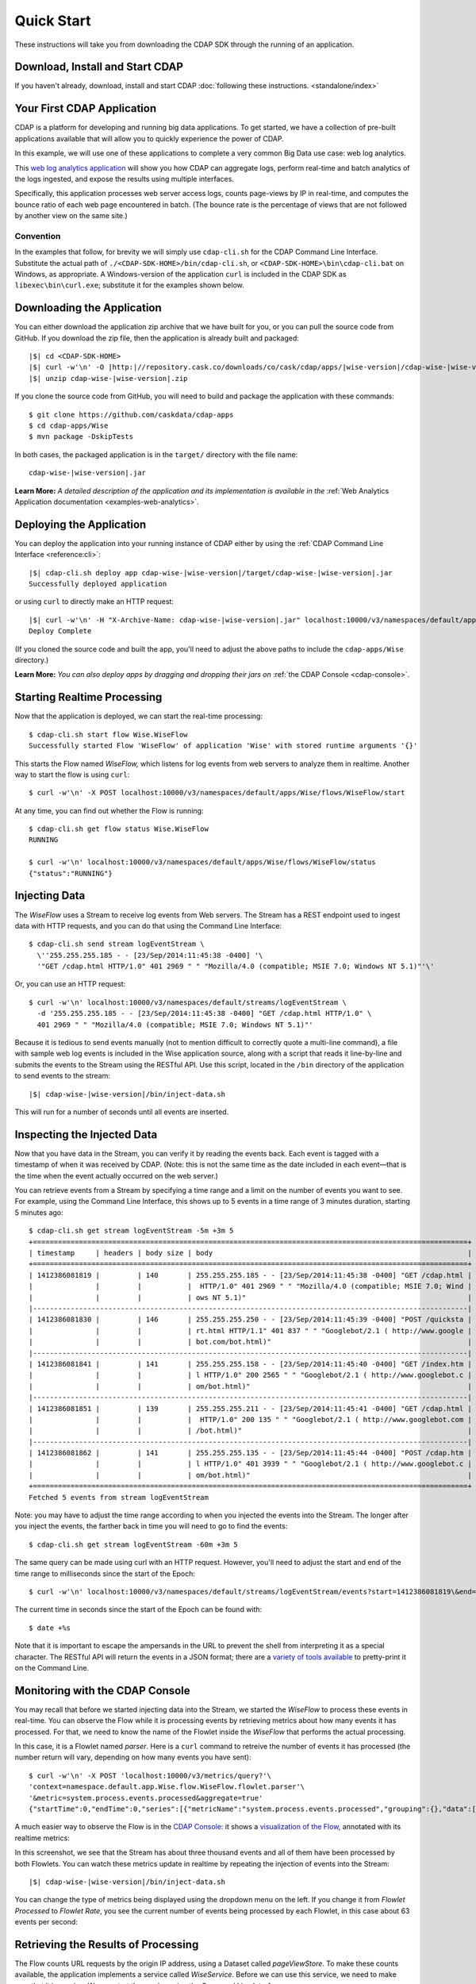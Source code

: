 .. meta::
    :author: Cask Data, Inc.
    :copyright: Copyright © 2014-2015 Cask Data, Inc.

.. _quick-start:

============================================
Quick Start
============================================

These instructions will take you from downloading the CDAP SDK through the running of an application.

Download, Install and Start CDAP
================================
If you haven't already, download, install and start CDAP 
:doc:`following these instructions. <standalone/index>`

Your First CDAP Application
===========================
CDAP is a platform for developing and running big data applications. To get started, we
have a collection of pre-built applications available that will allow you to quickly
experience the power of CDAP.

In this example, we will use one of these applications to complete a very common Big Data
use case: web log analytics.

This `web log analytics application
<https://github.com/caskdata/cdap-apps/tree/develop/Wise>`__ will show you how CDAP can
aggregate logs, perform real-time and batch analytics of the logs ingested, and expose the
results using multiple interfaces. 

Specifically, this application processes web server access logs, counts page-views by IP
in real-time, and computes the bounce ratio of each web page encountered in batch. (The
bounce rate is the percentage of views that are not followed by another view on the same
site.)

Convention
----------
In the examples that follow, for brevity we will simply use ``cdap-cli.sh`` for the
CDAP Command Line Interface. Substitute the actual path of
``./<CDAP-SDK-HOME>/bin/cdap-cli.sh``, or ``<CDAP-SDK-HOME>\bin\cdap-cli.bat`` on Windows,
as appropriate. A Windows-version of the application ``curl`` is included in the CDAP SDK as
``libexec\bin\curl.exe``; substitute it for the examples shown below.

.. highlight:: console

Downloading the Application
===========================
You can either download the application zip archive that we have built for you, or
you can pull the source code from GitHub. If you download the zip file, then the application
is already built and packaged:

.. container:: highlight

  .. parsed-literal::
    |$| cd <CDAP-SDK-HOME>
    |$| curl -w'\\n' -O |http:|//repository.cask.co/downloads/co/cask/cdap/apps/|wise-version|/cdap-wise-|wise-version|.zip
    |$| unzip cdap-wise-|wise-version|.zip

If you clone the source code from GitHub, you will need to build and package the
application with these commands::

  $ git clone https://github.com/caskdata/cdap-apps
  $ cd cdap-apps/Wise
  $ mvn package -DskipTests

In both cases, the packaged application is in the ``target/`` directory with the file name:

.. container:: highlight

  .. parsed-literal::
    cdap-wise-|wise-version|.jar

**Learn More:** *A detailed description of the application and its implementation is
available in the* :ref:`Web Analytics Application documentation <examples-web-analytics>`.


Deploying the Application
=========================
You can deploy the application into your running instance of CDAP either by using the 
:ref:`CDAP Command Line Interface <reference:cli>`:

.. container:: highlight

  .. parsed-literal::
    |$| cdap-cli.sh deploy app cdap-wise-|wise-version|/target/cdap-wise-|wise-version|.jar
    Successfully deployed application

or using ``curl`` to directly make an HTTP request:

.. container:: highlight

  .. parsed-literal::
    |$| curl -w'\\n' -H "X-Archive-Name: cdap-wise-|wise-version|.jar" localhost:10000/v3/namespaces/default/apps \
      --data-binary @cdap-wise-|wise-version|/target/cdap-wise-|wise-version|.jar
    Deploy Complete
    
(If you cloned the source code and built the app, you'll need to adjust the above paths to
include the ``cdap-apps/Wise`` directory.)

**Learn More:** *You can also deploy apps by dragging and dropping their jars on* :ref:`the CDAP Console <cdap-console>`.


Starting Realtime Processing
============================
Now that the application is deployed, we can start the real-time processing::

  $ cdap-cli.sh start flow Wise.WiseFlow
  Successfully started Flow 'WiseFlow' of application 'Wise' with stored runtime arguments '{}'

This starts the Flow named *WiseFlow,* which listens for log events from web servers to
analyze them in realtime. Another way to start the flow is using ``curl``::

  $ curl -w'\n' -X POST localhost:10000/v3/namespaces/default/apps/Wise/flows/WiseFlow/start

At any time, you can find out whether the Flow is running::

  $ cdap-cli.sh get flow status Wise.WiseFlow
  RUNNING
  
  $ curl -w'\n' localhost:10000/v3/namespaces/default/apps/Wise/flows/WiseFlow/status
  {"status":"RUNNING"}


Injecting Data 
==============
The *WiseFlow* uses a Stream to receive log events from Web servers. The Stream has a REST
endpoint used to ingest data with HTTP requests, and you can do that using the
Command Line Interface::

  $ cdap-cli.sh send stream logEventStream \
    \''255.255.255.185 - - [23/Sep/2014:11:45:38 -0400] '\
    '"GET /cdap.html HTTP/1.0" 401 2969 " " "Mozilla/4.0 (compatible; MSIE 7.0; Windows NT 5.1)"'\'

Or, you can use an HTTP request::

  $ curl -w'\n' localhost:10000/v3/namespaces/default/streams/logEventStream \
    -d '255.255.255.185 - - [23/Sep/2014:11:45:38 -0400] "GET /cdap.html HTTP/1.0" \ 
    401 2969 " " "Mozilla/4.0 (compatible; MSIE 7.0; Windows NT 5.1)"'

Because it is tedious to send events manually (not to mention difficult to correctly quote
a multi-line command), a file with sample web log events is included in the Wise
application source, along with a script that reads it line-by-line and submits the events
to the Stream using the RESTful API. Use this script, located in the ``/bin`` directory of
the application to send events to the stream:

.. container:: highlight

  .. parsed-literal::
    |$| cdap-wise-|wise-version|/bin/inject-data.sh

This will run for a number of seconds until all events are inserted.

Inspecting the Injected Data 
============================
Now that you have data in the Stream, you can verify it by reading the events back. Each
event is tagged with a timestamp of when it was received by CDAP. (Note: this is not the
same time as the date included in each event—that is the time when the event actually
occurred on the web server.) 

You can retrieve events from a Stream by specifying a time range and a limit on the number
of events you want to see. For example, using the Command Line Interface, this shows up to 5 events
in a time range of 3 minutes duration, starting 5 minutes ago::

  $ cdap-cli.sh get stream logEventStream -5m +3m 5
  +========================================================================================================+
  | timestamp     | headers | body size | body                                                             |
  +========================================================================================================+
  | 1412386081819 |         | 140       | 255.255.255.185 - - [23/Sep/2014:11:45:38 -0400] "GET /cdap.html |
  |               |         |           |  HTTP/1.0" 401 2969 " " "Mozilla/4.0 (compatible; MSIE 7.0; Wind |
  |               |         |           | ows NT 5.1)"                                                     |
  |--------------------------------------------------------------------------------------------------------|
  | 1412386081830 |         | 146       | 255.255.255.250 - - [23/Sep/2014:11:45:39 -0400] "POST /quicksta |
  |               |         |           | rt.html HTTP/1.1" 401 837 " " "Googlebot/2.1 ( http://www.google |
  |               |         |           | bot.com/bot.html)"                                               |
  |--------------------------------------------------------------------------------------------------------|
  | 1412386081841 |         | 141       | 255.255.255.158 - - [23/Sep/2014:11:45:40 -0400] "GET /index.htm |
  |               |         |           | l HTTP/1.0" 200 2565 " " "Googlebot/2.1 ( http://www.googlebot.c |
  |               |         |           | om/bot.html)"                                                    |
  |--------------------------------------------------------------------------------------------------------|
  | 1412386081851 |         | 139       | 255.255.255.211 - - [23/Sep/2014:11:45:41 -0400] "GET /cdap.html |
  |               |         |           |  HTTP/1.0" 200 135 " " "Googlebot/2.1 ( http://www.googlebot.com |
  |               |         |           | /bot.html)"                                                      |
  |--------------------------------------------------------------------------------------------------------|
  | 1412386081862 |         | 141       | 255.255.255.135 - - [23/Sep/2014:11:45:44 -0400] "POST /cdap.htm |
  |               |         |           | l HTTP/1.0" 401 3939 " " "Googlebot/2.1 ( http://www.googlebot.c |
  |               |         |           | om/bot.html)"                                                    |
  +========================================================================================================+
  Fetched 5 events from stream logEventStream
  
Note: you may have to adjust the time range according to when you injected the
events into the Stream. The longer after you inject the events, the farther back in time
you will need to go to find the events::

  $ cdap-cli.sh get stream logEventStream -60m +3m 5

The same query can be made using curl with an HTTP request. However, you'll need to adjust the
start and end of the time range to milliseconds since the start of the Epoch::

  $ curl -w'\n' localhost:10000/v3/namespaces/default/streams/logEventStream/events?start=1412386081819\&end=1412386081870\&limit=5
  
The current time in seconds since the start of the Epoch can be found with::

  $ date +%s

Note that it is important to escape the ampersands in the URL to prevent the shell from
interpreting it as a special character. The RESTful API will return the events in a JSON
format; there are a `variety of tools available
<https://www.google.com/search?q=json+pretty+print>`__ to pretty-print it on the
Command Line.


Monitoring with the CDAP Console
================================
You may recall that before we started injecting data into the Stream, we started the
*WiseFlow* to process these events in real-time. You can observe the Flow while it is
processing events by retrieving metrics about how many events it has processed. For that,
we need to know the name of the Flowlet inside the *WiseFlow* that performs the actual
processing. 

In this case, it is a Flowlet named *parser*. Here is a ``curl`` command to retreive the
number of events it has processed (the number return will vary, depending on how many
events you have sent)::

  $ curl -w'\n' -X POST 'localhost:10000/v3/metrics/query?'\
  'context=namespace.default.app.Wise.flow.WiseFlow.flowlet.parser'\
  '&metric=system.process.events.processed&aggregate=true'
  {"startTime":0,"endTime":0,"series":[{"metricName":"system.process.events.processed","grouping":{},"data":[{"time":0,"value":3007}]}]}

A much easier way to observe the Flow is in the `CDAP Console: <http://localhost:9999>`__
it shows a `visualization of the Flow, <http://localhost:9999/#/flows/Wise:WiseFlow>`__
annotated with its realtime metrics:

.. image:: ../_images/quickstart/wise-flow1.png
   :width: 600px

In this screenshot, we see that the Stream has about three thousand events and all of them
have been processed by both Flowlets. You can watch these metrics update in realtime by
repeating the injection of events into the Stream:

.. container:: highlight

  .. parsed-literal::
    |$| cdap-wise-|wise-version|/bin/inject-data.sh
  
You can change the type of metrics being displayed using the dropdown menu on the left. If
you change it from *Flowlet Processed* to *Flowlet Rate*, you see the current number of
events being processed by each Flowlet, in this case about 63 events per second:

.. image:: ../_images/quickstart/wise-flow2.png
   :width: 600px

.. *Learn More:* A complete description of the Flow status page can be found in the
.. :ref:`CDAP Console documentation. <admin-guide:cdap-console>`


Retrieving the Results of Processing 
====================================
The Flow counts URL requests by the origin IP address, using a Dataset called
*pageViewStore*. To make these counts available, the application implements a service called
*WiseService*. Before we can use this service, we need to make sure that it is running. We
can start the service using the Command Line Interface::

  $ cdap-cli.sh start service Wise.WiseService
  Successfully started Service 'WiseService' of application 'Wise' with stored runtime arguments '{}'
  
Or, using a REST call::

  $ curl -w'\n' -X POST localhost:10000/v3/namespaces/default/apps/Wise/services/WiseService/start
  
  $ curl -w'\n' localhost:10000/v3/namespaces/default/apps/Wise/services/WiseService/status
  {"status":"RUNNING"}

Now that the service is running, we can query it to find out the current count for a
particular IP address. For example, the data injected by our script contains this line
(reformatted to fit)::

  255.255.255.239 - - [23/Sep/2014:11:46:05 -0400] "POST /home.html HTTP/1.1" 
    401 2620 " " "Opera/9.20 (Windows NT 6.0; U; en)"

To find out the total number of page views from this IP address, we can query the service
using a REST call::

  $ curl -w'\n' localhost:10000/v3/namespaces/default/apps/Wise/services/WiseService/methods/ip/255.255.255.249/count
  42

Or, we can find out how many times the URL ``/home.html`` was accessed from the same IP address
(reformatted to fit)::

  $ curl -w'\n' -X POST localhost:10000/v3/namespaces/default/apps/Wise/services/WiseService/methods/ip/255.255.255.249/count \
  -d "/home.html"
  6
  
  $ cdap-cli.sh call service Wise.WiseService POST ip/255.255.255.249/count body "/home.html"
  +==================================================================+
  | status  | headers                    | body size   | body        |
  +==================================================================+
  | 200     | Content-Length : 1         | 1           | 6           |
  |         | Connection : keep-alive    |             |             |
  |         | Content-Type : application |             |             |
  |         | /json                      |             |             |
  +==================================================================+
  
  

Note that this is a POST request, because we need to send over the URL of interest.
Because an URL can contain characters that have special meaning within URLs, it is most
convenient to send the URL as the body of a POST request.

We can also use SQL to bypass the service and query the raw contents of the underlying
table (reformatted to fit)::

  $ cdap-cli.sh execute "\"SELECT * FROM dataset_pageviewstore WHERE key = '255.255.255.249'\""
  +============================================================================================+
  | dataset_pageviewstore.key: STRING | dataset_pageviewstore.value: map<string,bigint>        |
  +============================================================================================+
  | 255.255.255.249                   | {"/about.html":2,"/world.html":4,"/index.html":14,     |
  |                                   | "/news.html":4,"/team.html":2,"/cdap.html":4,          |
  |                                   | "/contact.html":2,"/home.html":6,"/developers.html":4} |
  +============================================================================================+

Here we can see that the storage format is one table row per IP address, with a column for
each URL that was requested from that IP address. This is an implementation detail that
the service hides from external clients. However, there are situations where inspecting
the underlying table is useful; for example, when debugging a problem.


Processing in Batch
===================
The Wise application also processes the web log to compute the “bounce count” of each URL.
For this purpose, we consider it a “bounce” if a user views a page but does not view
another page within a time threshold: essentially, that means the user has left the web site. 

Bounces are difficult to detect with a Flow. This is because processing in a Flow is
triggered by incoming events; a bounce, however, is indicated by the absence of an event:
the same user’s next page view. 

It is much easier to detect bounces with a MapReduce. The Wise application includes a
MapReduce that computes the total number of bounces for each URL. It is part of a workflow
that is scheduled to run every 10 minutes; we can also start the job immediately using the
CLI::

  $ cdap-cli.sh start mapreduce Wise.BounceCountsMapReduce
  Successfully started MapReduce Program 'BounceCountsMapReduce' of application 'Wise' with stored runtime arguments '{}'
  
or using a REST call::

  $ curl -w'\n' -X POST localhost:10000/v3/namespaces/default/apps/Wise/mapreduce/BounceCountsMapReduce/start

Note that this MapReduce program processes the exact same data that is consumed by the
WiseFlow, namely, the log event stream, and both programs can run at the same time without
getting in each other’s way. 

We can inquire as to the status of the MapReduce::

  $ curl -w'\n' localhost:10000/v3/namespaces/default/apps/Wise/mapreduce/BounceCountsMapReduce/status
  {"status":"RUNNING"}

When the job has finished, the returned status will be *STOPPED*. Now we can query the
bounce counts with SQL. Let's take a look at the schema first::

  $ cdap-cli.sh execute "\"DESCRIBE dataset_bouncecountstore\""
  Successfully connected CDAP instance at 127.0.0.1:10000
  +==========================================================+
  | col_name: STRING | data_type: STRING | comment: STRING   |
  +==========================================================+
  | uri              | string            | from deserializer |
  | totalvisits      | bigint            | from deserializer |
  | bounces          | bigint            | from deserializer |
  +==========================================================+

For example, to get the five URLs with the highest bounce-to-visit ratio (or bounce rate)::

  $ cdap-cli.sh execute "\"SELECT uri, bounces/totalvisits AS ratio \
    FROM dataset_bouncecountstore ORDER BY ratio DESC LIMIT 5\""
  +===================================+
  | uri: STRING | ratio: DOUBLE       |
  +===================================+
  | /cdap.html  | 0.18867924528301888 |
  | /world.html | 0.1875              |
  | /news.html  | 0.18545454545454546 |
  | /team.html  | 0.18181818181818182 |
  | /intro.html | 0.18072289156626506 |
  +===================================+

Apparently, the ``/cdap.html`` has the highest bounce rate of all the URLs. 

We can also use the full power of the `Hive query language
<https://cwiki.apache.org/confluence/display/Hive/LanguageManual>`__ in formulating our
queries. For example, Hive allows us to explode the page view counts into a table with
fixed columns::

  $ cdap-cli.sh execute "\"SELECT key AS ip, uri, count FROM dataset_pageviewstore \
    LATERAL VIEW explode(value) t AS uri,count ORDER BY count DESC LIMIT 10\""
  +====================================================+
  | ip: STRING      | uri: STRING      | count: BIGINT |
  +====================================================+
  | 255.255.255.113 | /home.html       | 9             |
  | 255.255.255.131 | /home.html       | 9             |
  | 255.255.255.246 | /quickstart.html | 8             |
  | 255.255.255.153 | /quickstart.html | 8             |
  | 255.255.255.236 | /quickstart.html | 8             |
  | 255.255.255.181 | /index.html      | 8             |
  | 255.255.255.198 | /index.html      | 7             |
  | 255.255.255.249 | /index.html      | 7             |
  | 255.255.255.194 | /cdap.html       | 7             |
  | 255.255.255.180 | /index.html      | 7             |
  +====================================================+

We can even join two datasets: the one produced by the realtime flow; and the other one
produced by the MapReduce. The query below returns, for each of the three URLs with the
highest bounce ratio, the IP addresses that have made more than three requests for that
URL. In other words: who are the users who are most interested in the least interesting
pages?

::

  $ cdap-cli.sh execute "\"SELECT views.uri, ratio, ip, count FROM \
       (SELECT uri, totalvisits/bounces AS ratio \
          FROM dataset_bouncecountstore ORDER BY ratio DESC LIMIT 3) bounce, \
       (SELECT key AS ip, uri, count \
          FROM dataset_pageviewstore LATERAL VIEW explode(value) t AS uri,count) views \
    WHERE views.uri = bounce.uri AND views.count >= 3\""
  +=========================================================================+
  | views.uri: STRING | ratio: DOUBLE     | ip: STRING      | count: BIGINT |
  +=========================================================================+
  | /contact.html     | 8.666666666666666 | 255.255.255.166 | 3             |
  | /contact.html     | 8.666666666666666 | 255.255.255.199 | 3             |
  | /contact.html     | 8.666666666666666 | 255.255.255.216 | 3             |
  | /about.html       | 7.333333333333333 | 255.255.255.227 | 3             |
  | /home.html        | 6.551724137931035 | 255.255.255.105 | 3             |
  | /home.html        | 6.551724137931035 | 255.255.255.106 | 6             |
  | /home.html        | 6.551724137931035 | 255.255.255.107 | 4             |
  | /home.html        | 6.551724137931035 | 255.255.255.111 | 5             |
  | /home.html        | 6.551724137931035 | 255.255.255.112 | 5             |
  | /home.html        | 6.551724137931035 | 255.255.255.113 | 9             |
  | /home.html        | 6.551724137931035 | 255.255.255.114 | 5             |
  | /home.html        | 6.551724137931035 | 255.255.255.115 | 4             |
  | /home.html        | 6.551724137931035 | 255.255.255.117 | 4             |
  | /home.html        | 6.551724137931035 | 255.255.255.118 | 3             |
  | /home.html        | 6.551724137931035 | 255.255.255.120 | 3             |
  | /home.html        | 6.551724137931035 | 255.255.255.123 | 5             |
  | /home.html        | 6.551724137931035 | 255.255.255.124 | 5             |
  | /home.html        | 6.551724137931035 | 255.255.255.126 | 5             |
  | /home.html        | 6.551724137931035 | 255.255.255.127 | 4             |
  | /home.html        | 6.551724137931035 | 255.255.255.129 | 4             |
  +=========================================================================+

Conclusion
==========
Congratulations! You've just successfully run your first Big Data log analytics application on CDAP. 

You can deploy the same application on a real cluster and experience the power of CDAP.

Additional :ref:`examples, <examples-index>` :ref:`guides, <guides-index>` and
:ref:`tutorials <tutorials>` on building CDAP applications :ref:`are available <examples-introduction-index>`. 

As a next step, we recommend reviewing all of these :ref:`training materials <examples-introduction-index>`
as being the easiest way to become familiar and proficient with CDAP.

If you want to begin writing your own application, continue with the instructions on the 
:ref:`Getting Started <getting-started-index>` page.
